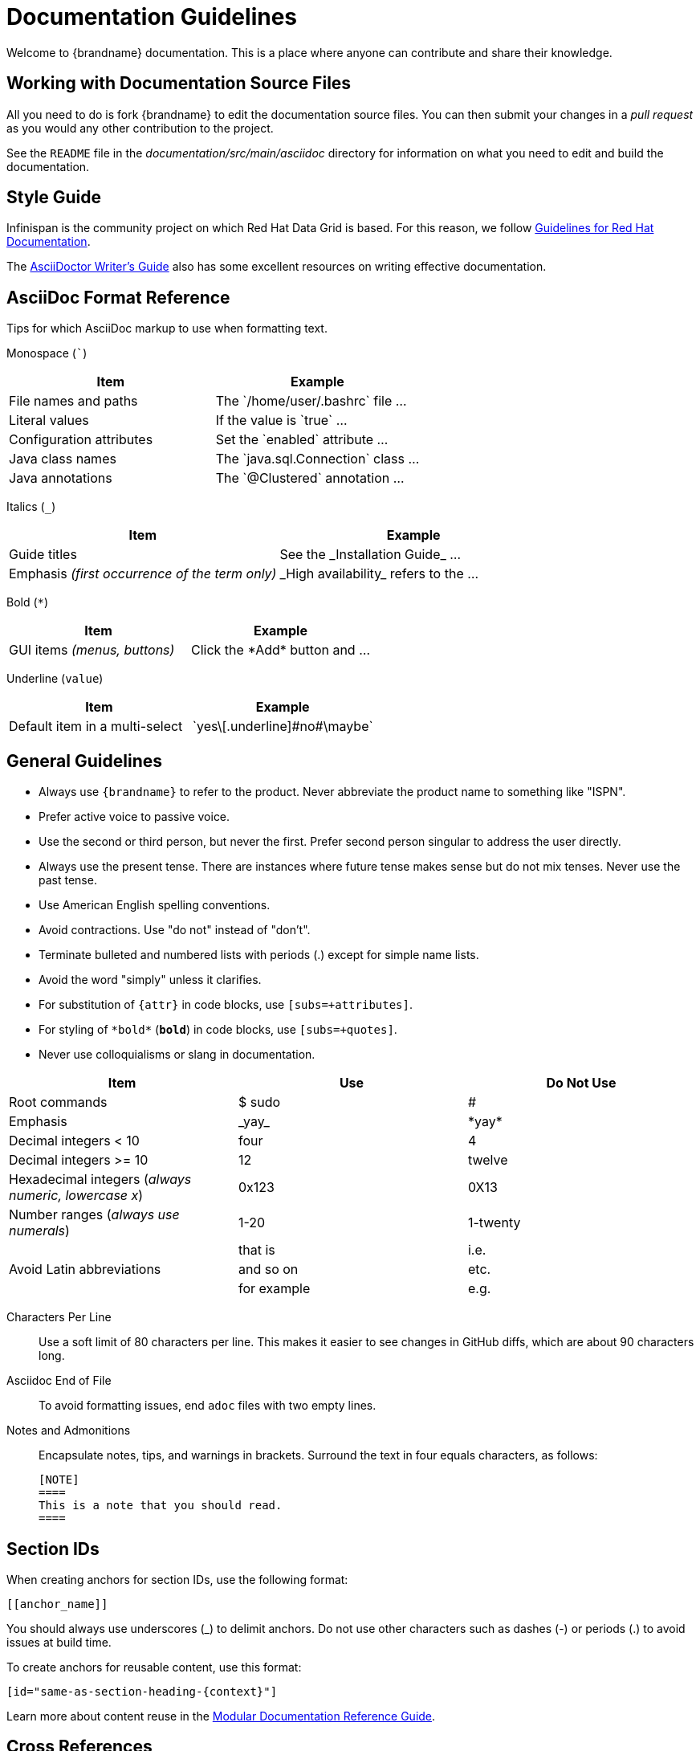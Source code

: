 [[documentation_guidelines]]
= Documentation Guidelines

Welcome to {brandname} documentation. This is a place where anyone can
contribute and share their knowledge.

[[documentation_guidelines_source_files]]
== Working with Documentation Source Files

All you need to do is fork {brandname} to edit the documentation source files.
You can then submit your changes in a _pull request_ as you would any other
contribution to the project.

See the `README` file in the _documentation/src/main/asciidoc_ directory for
information on what you need to edit and build the documentation.

[[documentation_guidelines_style_guide]]
== Style Guide

Infinispan is the community project on which Red Hat Data Grid is based. For
this reason, we follow link:https://redhat-documentation.github.io/[Guidelines
for Red Hat Documentation].

The link:http://asciidoctor.org/docs/asciidoc-writers-guide/[AsciiDoctor
Writer's Guide] also has some excellent resources on writing effective
documentation.

[[documentation_guidelines_format_reference]]
== AsciiDoc Format Reference

Tips for which AsciiDoc markup to use when formatting text.

Monospace (```)::
[cols="50%,50%",options="header"]
|===
|Item |Example
|File names and paths |The \`/home/user/.bashrc` file ...
|Literal values | If the value is \`true` ...
|Configuration attributes | Set the \`enabled` attribute ...
|Java class names |The \`java.sql.Connection` class ...
|Java annotations |The \`@Clustered` annotation ...
|===

Italics (`_`)::
[cols="50%,50%",options="header"]
|===
|Item |Example
|Guide titles |See the \_Installation Guide_ ...
|Emphasis _(first occurrence of the term only)_ |\_High availability_ refers to the ...
|===

Bold (`*`)::
[cols="50%,50%",options="header"]
|===
|Item |Example
|GUI items _(menus, buttons)_|Click the \*Add* button and ...
|===

Underline (`[.underline]#value#`)::
[cols="50%,50%",options="header"]
|===
|Item |Example
|Default item in a multi-select | \`yes\[.underline]\#no#\maybe`
|===

[[documentation_guidelines_general]]
== General Guidelines

* Always use `++{brandname}++` to refer to the product. Never abbreviate the product name to something like "ISPN".
* Prefer active voice to passive voice.
* Use the second or third person, but never the first. Prefer second person singular to address the user directly.
* Always use the present tense. There are instances where future tense makes sense but do not mix tenses. Never use the past tense.
* Use American English spelling conventions.
* Avoid contractions. Use "do not" instead of "don't".
* Terminate bulleted and numbered lists with periods (.) except for simple name
  lists.
* Avoid the word "simply" unless it clarifies.
* For substitution of `{attr}` in code blocks, use `[subs=+attributes]`.
* For styling of `++*bold*++` (`*bold*`) in code blocks, use
  `[subs=+quotes]`.
* Never use colloquialisms or slang in documentation.

[cols="33%,33%a,33%a",options="header"]
|===
|Item |Use |Do Not Use
|Root commands  | $ sudo  |#
|Emphasis  |\_yay_  |\*yay*
|Decimal integers < 10  |four  |4
|Decimal integers >= 10  |12  |twelve
|Hexadecimal integers (_always numeric, lowercase x_) |0x123 |0X13
|Number ranges (_always use numerals_)  |1-20 |1-twenty
.3+|Avoid Latin abbreviations  |that is |i.e.
|and so on |etc.
|for example  |e.g.
|===

Characters Per Line::
Use a soft limit of 80 characters per line. This makes it easier to see changes
in GitHub diffs, which are about 90 characters long.
Asciidoc End of File::
To avoid formatting issues, end `adoc` files with two empty lines.
Notes and Admonitions::
Encapsulate notes, tips, and warnings in brackets. Surround the text in four equals characters, as follows:
+
----
[NOTE]
====
This is a note that you should read.
====
----

[[documentation_guidelines_section_ids]]
== Section IDs

When creating anchors for section IDs, use the following format:

`++[[anchor_name]]++`

You should always use underscores (_) to delimit anchors. Do not use other characters such as dashes (-) or periods (.) to avoid issues at build time.

To create anchors for reusable content, use this format:

`++[id="same-as-section-heading-{context}"]++`

Learn more about content reuse in the link:https://redhat-documentation.github.io/modular-docs/#reusing-modules[Modular Documentation Reference Guide].

[[documentation_guidelines_xrefs]]
== Cross References

To reference a section within the same book, use `link:#`:

`++link:#anchor_name[Link Text]++`

[[documentation_guidelines_images]]
== Diagrams, Screenshots, and Other Media

* Images should be saved as *PNG* or *JPG*, with a width of at least *660 px*, at *110 dpi*. Try to keep file size less than *300 KB*.
* Screenshots supplement the text, not replace it.  *Do not use images as the sole means to convey information or context*.
* *Do not include any test or pre-release labels*.
* *Do not include any personally identifying information*.
* Capture just the part of the screen or window that users must focus on; *do not include window headers in the final screenshots unless completely necessary*.
* Crop screenshots to *condense important information* and limit empty GUI space and other inconsequential parts.
* All information in an image must be available in an alternative text format for accessibility (Section 508).
* Save all images under `documentation/src/main/asciidoc/${your_document}/images`

[[documentation_guidelines_images_include]]
=== Including Images
Insert images using the `image::` or `image:` directive.

* Example 1: Image title in title case (which automatically appends a Figure #).
+
----
.Image Title
image::icon.png[Alt text, 50, 50]
----

* Example 2: Inline image. Note, there is only one colon (:) used here.
+
----
This is an inline image. image:icon.png[Alt text] Cool!
----

[[documentation_guidelines_code_blocks]]
== Code Samples

Include code samples in blocks such as the following:

----
  [source,java,options="nowrap"]
  .MyClass.java
  ----
  //some Java code
  ----
----

[TIP]
====
Include code samples that demonstrate an idea. To share reusable blocks of code or configuration files, store them in GitHub
as a link:https://gist.github.com/[gist] and linking to them.
====
